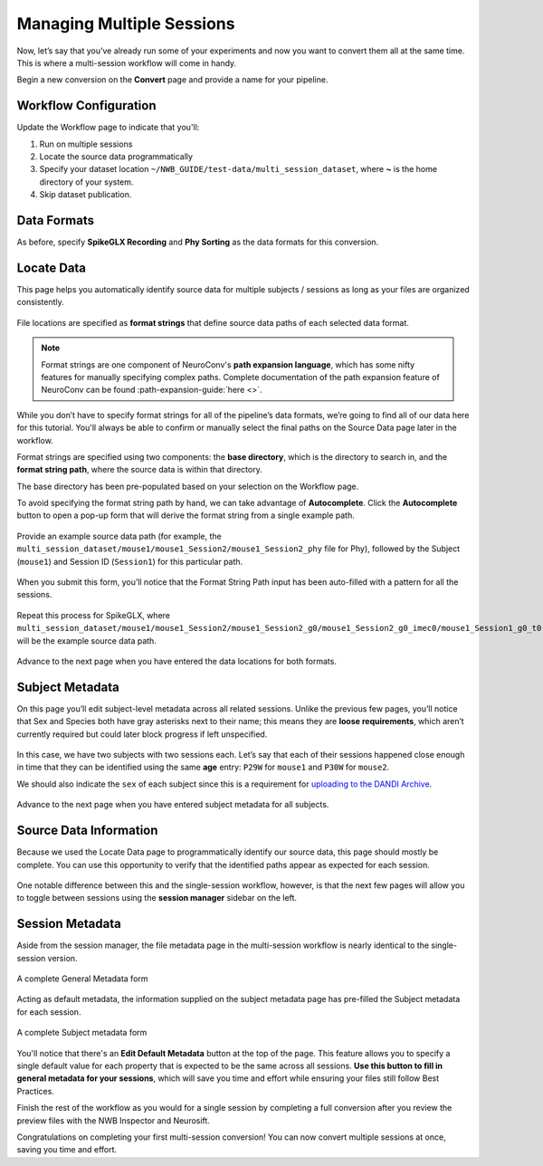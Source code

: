 Managing Multiple Sessions
==========================

Now, let’s say that you’ve already run some of your experiments and now you want to convert them all at the same time. This is where a multi-session workflow will come in handy.

Begin a new conversion on the **Convert** page and provide a name for your pipeline.

Workflow Configuration
----------------------

Update the Workflow page to indicate that you'll:

#. Run on multiple sessions
#. Locate the source data programmatically
#. Specify your dataset location ``~/NWB_GUIDE/test-data/multi_session_dataset``, where **~** is the home directory of your system.
#. Skip dataset publication.

.. figure:: ../assets/tutorials/multiple/workflow-page.png
  :align: center
  :alt: Workflow page with multiple sessions and locate data selected

Data Formats
------------
As before, specify **SpikeGLX Recording** and **Phy Sorting** as the data formats for this conversion.

Locate Data
-----------
This page helps you automatically identify source data for multiple subjects / sessions as long as your files are organized consistently.

.. figure:: ../assets/tutorials/multiple/pathexpansion-page.png
  :align: center
  :alt: Blank path expansion page

File locations are specified as **format strings** that define source data paths of each selected data format.

.. note::
    Format strings are one component of NeuroConv's **path expansion language**, which has some nifty features for manually specifying complex paths. Complete documentation of the path expansion feature of NeuroConv can be found :path-expansion-guide:`here <>`.

While you don’t have to specify format strings for all of the pipeline’s data formats, we’re going to find all of our data here for this tutorial. You'll always be able to confirm or manually select the final paths on the Source Data page later in the workflow.

Format strings are specified using two components: the **base directory**, which is the directory to search in, and the **format string path**, where the source data is within that directory.

The base directory has been pre-populated based on your selection on the Workflow page.

To avoid specifying the format string path by hand, we can take advantage of **Autocomplete**. Click the **Autocomplete** button to open a pop-up form that will derive the format string from a single example path.

.. figure:: ../assets/tutorials/multiple/pathexpansion-autocomplete-open.png
  :align: center
  :alt: Autocomplete modal on path expansion page

Provide an example source data path (for example, the ``multi_session_dataset/mouse1/mouse1_Session2/mouse1_Session2_phy`` file for Phy), followed by the Subject (``mouse1``) and Session ID (``Session1``) for this particular path.

.. figure:: ../assets/tutorials/multiple/pathexpansion-autocomplete-filled.png
  :align: center
  :alt: Autocomplete modal completed

When you submit this form, you’ll notice that the Format String Path input has been auto-filled with a pattern for all the sessions.

.. figure:: ../assets/tutorials/multiple/pathexpansion-autocomplete-submitted.png
  :align: center
  :alt: Path expansion page with autocompleted format string

Repeat this process for SpikeGLX, where ``multi_session_dataset/mouse1/mouse1_Session2/mouse1_Session2_g0/mouse1_Session2_g0_imec0/mouse1_Session1_g0_t0.imec0.lf.bin`` will be the example source data path.

.. figure:: ../assets/tutorials/multiple/pathexpansion-completed.png
  :align: center
  :alt: Completed path expansion information

Advance to the next page when you have entered the data locations for both formats.

Subject Metadata
----------------
On this page you’ll edit subject-level metadata across all related sessions. Unlike the previous few pages, you’ll notice that
Sex and Species both have gray asterisks next to their name; this means they are **loose requirements**, which aren’t currently required
but could later block progress if left unspecified.

.. figure:: ../assets/tutorials/multiple/subject-page.png
  :align: center
  :alt: Blank subject table

In this case, we have two subjects with two sessions each. Let’s say that each of their sessions happened close enough in time that they can be identified using the same **age** entry: ``P29W`` for ``mouse1`` and ``P30W`` for ``mouse2``.

We should also indicate the ``sex`` of each subject since this is a requirement for `uploading to the DANDI Archive <https://www.dandiarchive.org/handbook/135_validation/#missing-dandi-metadata>`_.

.. figure:: ../assets/tutorials/multiple/subject-complete.png
  :align: center
  :alt: Complete subject table

Advance to the next page when you have entered subject metadata for all subjects.

Source Data Information
-----------------------
Because we used the Locate Data page to programmatically identify our source data, this page should mostly be complete. You can use this opportunity to verify that the identified paths appear as expected for each session.

.. figure:: ../assets/tutorials/multiple/sourcedata-page.png
  :align: center
  :alt: Complete source data forms

One notable difference between this and the single-session workflow, however, is that the next few pages will allow you to toggle between sessions using the **session manager** sidebar on the left.

Session Metadata
----------------
Aside from the session manager, the file metadata page in the multi-session workflow is nearly identical to the single-session version.

.. figure:: ../assets/tutorials/multiple/metadata-nwbfile.png
  :align: center
  :alt: Complete General Metadata form

  A complete General Metadata form

Acting as default metadata, the information supplied on the subject metadata page has pre-filled the Subject metadata for each session.

.. figure:: ../assets/tutorials/multiple/metadata-subject-complete.png
  :align: center
  :alt: Complete Subject metadata form

  A complete Subject metadata form

You'll notice that there's an **Edit Default Metadata** button at the top of the page. This feature allows you to specify a single default value for each property that is expected to be the same across all sessions. **Use this button to fill in general metadata for your sessions**, which will save you time and effort while ensuring your files still follow Best Practices.

Finish the rest of the workflow as you would for a single session by completing a full conversion after you review the preview files with the NWB Inspector and Neurosift.

Congratulations on completing your first multi-session conversion! You can now convert multiple sessions at once, saving you time and effort.
